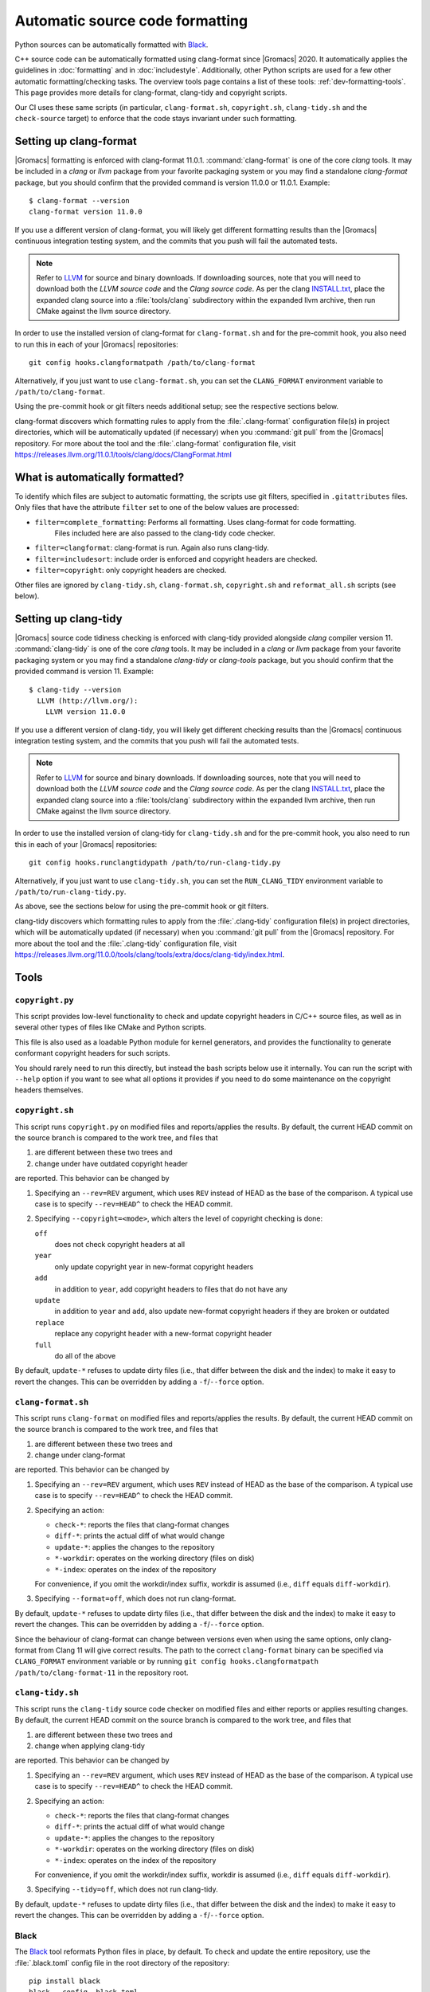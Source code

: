 .. _gmx-codeformatting:

Automatic source code formatting
================================

.. highlight:: bash

Python sources can be automatically formatted with
`Black <https://black.readthedocs.io/en/stable/>`__.

C++ source code can be automatically formatted using clang-format
since |Gromacs| 2020.
It automatically applies the guidelines in :doc:`formatting` and in
:doc:`includestyle`.
Additionally, other Python scripts are used for a few other automatic
formatting/checking tasks.  The overview tools page contains a list of these
tools: :ref:`dev-formatting-tools`.
This page provides more details for clang-format, clang-tidy and copyright scripts.

Our CI uses these same scripts (in particular, ``clang-format.sh``,
``copyright.sh``, ``clang-tidy.sh`` and the ``check-source`` target) to enforce that
the code stays invariant under such formatting.

.. _gmx-clang-format:

Setting up clang-format
-----------------------

|Gromacs| formatting is enforced with clang-format 11.0.1.
:command:`clang-format` is one of the core *clang* tools.
It may be included in a *clang* or *llvm* package from your favorite packaging
system or you may find a standalone *clang-format* package,
but you should confirm that the provided command is version 11.0.0 or 11.0.1.
Example::

    $ clang-format --version
    clang-format version 11.0.0

If you use a different version of clang-format,
you will likely get different formatting results than
the |Gromacs| continuous integration testing system,
and the commits that you push will fail the automated tests.

.. note::

    Refer to `LLVM <http://releases.llvm.org/download.html#11.0.0>`__ for
    source and binary downloads.
    If downloading sources, note that you will need to download both the
    *LLVM source code* and the *Clang source code*.
    As per the clang
    `INSTALL.txt <https://github.com/llvm/llvm-project/blob/release/11.x/clang/INSTALL.txt>`__,
    place the expanded clang source into a :file:`tools/clang` subdirectory within
    the expanded llvm archive, then run CMake against the llvm source directory.

.. todo::

    Consider referencing or providing binary packages and/or checking/managing
    the executable from an :file:`admin/` script.
    Reference: https://github.com/mongodb/mongo/blob/master/buildscripts/clang_format.py

In order to use the installed version of clang-format for ``clang-format.sh``
and for the pre-commit hook, you also need to run this in each of your |Gromacs| repositories::

  git config hooks.clangformatpath /path/to/clang-format

Alternatively, if you just want to use ``clang-format.sh``, you can set the
``CLANG_FORMAT`` environment variable to ``/path/to/clang-format``.

Using the pre-commit hook or git filters needs additional setup; see the
respective sections below.

clang-format discovers which formatting rules to apply from the
:file:`.clang-format` configuration file(s) in project directories,
which will be automatically updated (if necessary) when you :command:`git pull`
from the |Gromacs| repository.
For more about the tool and the :file:`.clang-format` configuration file,
visit https://releases.llvm.org/11.0.1/tools/clang/docs/ClangFormat.html

What is automatically formatted?
--------------------------------

To identify which files are subject to automatic formatting, the scripts use
git filters, specified in ``.gitattributes`` files.  Only files that have the
attribute ``filter`` set to one of the below values are processed:

- ``filter=complete_formatting``: Performs all formatting. Uses clang-format for code formatting.
                                  Files included here are also passed to the clang-tidy code checker.
- ``filter=clangformat``: clang-format is run. Again also runs clang-tidy.
- ``filter=includesort``: include order is enforced and copyright headers are checked.
- ``filter=copyright``: only copyright headers are checked.

Other files are ignored by ``clang-tidy.sh``, ``clang-format.sh``,
``copyright.sh`` and ``reformat_all.sh`` scripts (see below).

.. _gmx-clang-tidy:

Setting up clang-tidy
---------------------

|Gromacs| source code tidiness checking is enforced with clang-tidy provided
alongside *clang* compiler version 11.
:command:`clang-tidy` is one of the core *clang* tools.
It may be included in a *clang* or *llvm* package from your favorite packaging
system or you may find a standalone *clang-tidy* or *clang-tools* package,
but you should confirm that the provided command is version 11.
Example::

    $ clang-tidy --version
      LLVM (http://llvm.org/):
        LLVM version 11.0.0

If you use a different version of clang-tidy,
you will likely get different checking results than
the |Gromacs| continuous integration testing system,
and the commits that you push will fail the automated tests.

.. note::

    Refer to `LLVM <https://releases.llvm.org/download.html#11.0.1>`__ for
    source and binary downloads.
    If downloading sources, note that you will need to download both the
    *LLVM source code* and the *Clang source code*.
    As per the clang
    `INSTALL.txt <https://github.com/llvm/llvm-project/blob/release/11.x/clang/INSTALL.txt>`__,
    place the expanded clang source into a :file:`tools/clang` subdirectory within
    the expanded llvm archive, then run CMake against the llvm source directory.

In order to use the installed version of clang-tidy for ``clang-tidy.sh``
and for the pre-commit hook, you also need to run this in each of your |Gromacs| repositories::

  git config hooks.runclangtidypath /path/to/run-clang-tidy.py

Alternatively, if you just want to use ``clang-tidy.sh``, you can set the
``RUN_CLANG_TIDY`` environment variable to ``/path/to/run-clang-tidy.py``.

As above, see the sections below for using the pre-commit hook or git filters.

clang-tidy discovers which formatting rules to apply from the
:file:`.clang-tidy` configuration file(s) in project directories,
which will be automatically updated (if necessary) when you :command:`git pull`
from the |Gromacs| repository.
For more about the tool and the :file:`.clang-tidy` configuration file,
visit https://releases.llvm.org/11.0.0/tools/clang/tools/extra/docs/clang-tidy/index.html.

Tools
-----

``copyright.py``
^^^^^^^^^^^^^^^^

This script provides low-level functionality to check and update copyright
headers in C/C++ source files, as well as in several other types of files like
CMake and Python scripts.

This file is also used as a loadable Python module for kernel generators, and
provides the functionality to generate conformant copyright headers for such
scripts.

You should rarely need to run this
directly, but instead the bash scripts below use it internally.  You can run
the script with ``--help`` option if you want to see what all options it provides
if you need to do some maintenance on the copyright headers themselves.

``copyright.sh``
^^^^^^^^^^^^^^^^

This script runs ``copyright.py`` on modified files and reports/applies the results.
By default, the current HEAD commit on the source branch is compared to the work tree,
and files that

1. are different between these two trees and
2. change under have outdated copyright header

are reported.  This behavior can be changed by

1. Specifying an ``--rev=REV`` argument, which uses ``REV`` instead of HEAD as
   the base of the comparison.  A typical use case is to specify ``--rev=HEAD^``
   to check the HEAD commit.
2. Specifying ``--copyright=<mode>``, which alters the level of copyright
   checking is done:

   ``off``
     does not check copyright headers at all
   ``year``
     only update copyright year in new-format copyright headers
   ``add``
     in addition to ``year``, add copyright headers to files that do not
     have any
   ``update``
     in addition to ``year`` and ``add``, also update new-format copyright
     headers if they are broken or outdated
   ``replace``
     replace any copyright header with a new-format copyright header
   ``full``
     do all of the above

By default, ``update-*`` refuses to update dirty files (i.e., that differ
between the disk and the index) to make it easy to revert the changes.
This can be overridden by adding a ``-f``/``--force`` option.

``clang-format.sh``
^^^^^^^^^^^^^^^^^^^

This script runs ``clang-format`` on modified files and reports/applies the results.
By default, the current HEAD commit on the source branch is compared to the work tree,
and files that

1. are different between these two trees and
2. change under clang-format

are reported.  This behavior can be changed by

1. Specifying an ``--rev=REV`` argument, which uses ``REV`` instead of HEAD as
   the base of the comparison.  A typical use case is to specify ``--rev=HEAD^``
   to check the HEAD commit.
2. Specifying an action:

   - ``check-*``:   reports the files that clang-format changes
   - ``diff-*``:    prints the actual diff of what would change
   - ``update-*``:  applies the changes to the repository
   - ``*-workdir``: operates on the working directory (files on disk)
   - ``*-index``:   operates on the index of the repository

   For convenience, if you omit the workdir/index suffix, workdir is assumed
   (i.e., ``diff`` equals ``diff-workdir``).
3. Specifying ``--format=off``, which does not run clang-format.

By default, ``update-*`` refuses to update dirty files (i.e., that differ
between the disk and the index) to make it easy to revert the changes.
This can be overridden by adding a ``-f``/``--force`` option.

Since the behaviour of clang-format can change between versions even when using the same options,
only clang-format from Clang 11 will give correct results. The path to the correct ``clang-format``
binary can be specified via ``CLANG_FORMAT`` environment variable or by running
``git config hooks.clangformatpath /path/to/clang-format-11`` in the repository root.

``clang-tidy.sh``
^^^^^^^^^^^^^^^^^

This script runs the ``clang-tidy`` source code checker on modified files
and either reports or applies resulting changes. By default, the current
HEAD commit on the source branch is compared to the work tree,
and files that

1. are different between these two trees and
2. change when applying clang-tidy

are reported. This behavior can be changed by

1. Specifying an ``--rev=REV`` argument, which uses ``REV`` instead of HEAD as
   the base of the comparison.  A typical use case is to specify ``--rev=HEAD^``
   to check the HEAD commit.
2. Specifying an action:

   - ``check-*``:   reports the files that clang-format changes
   - ``diff-*``:    prints the actual diff of what would change
   - ``update-*``:  applies the changes to the repository
   - ``*-workdir``: operates on the working directory (files on disk)
   - ``*-index``:   operates on the index of the repository

   For convenience, if you omit the workdir/index suffix, workdir is assumed
   (i.e., ``diff`` equals ``diff-workdir``).
3. Specifying ``--tidy=off``, which does not run clang-tidy.

By default, ``update-*`` refuses to update dirty files (i.e., that differ
between the disk and the index) to make it easy to revert the changes.
This can be overridden by adding a ``-f``/``--force`` option.

Black
^^^^^

The `Black <https://black.readthedocs.io/>`__ tool reformats Python files in
place, by default. To check and update the entire repository, use the
:file:`.black.toml` config file in the root directory of the repository::

    pip install black
    black --config .black.toml .

git pre-commit hook
^^^^^^^^^^^^^^^^^^^

If you want to run ``copyright.sh``, ``clang-tidy.sh`` and/or
``clang-format.sh`` automatically for changes you make, you can
configure a pre-commit hook using ``admin/git-pre-commit``:

1. Copy the ``git-pre-commit`` script to .git/hooks/pre-commit.

2. Specify the paths to ``run-clang-tidy`` and ``clang-format`` for the hook if you have not already done
   so::

     git config hooks.runclangtidypath /path/to/run-clang-tidy.py
     git config hooks.clangformatpath /path/to/clang-format

3. Set the operation modes for the hook::

     git config hooks.clangtidymode check
     git config hooks.clangformatmode check
     git config hooks.copyrightmode  update

With this configuration, all source files modified in the commit are run
through the code formatting tool, are checked with clang-tidy
and also checked for correct copyright headers.
If any file would be changed by ``clang-tidy.sh``, ``clang-format.sh`` or ``copyright.sh``,
the names of those files are reported and the commit is prevented.
The issues can be fixed by running the scripts manually.

To disable the hook without removing the ``pre-commit`` file, you can set ::

  git config hooks.clangtidymode off
  git config hooks.copyrightmode off
  git config hooks.clangformatmode off

To disable it temporarily for a commit, set NO_FORMAT_CHECK environment
variable.  For example, ::

    NO_FORMAT_CHECK=1 git commit -a

You can also run ``git commit --no-verify``, but that also disables other hooks.

Note that when you run ``git commit --amend``, the hook is only run for the
changes that are getting amended, not for the whole commit.  During a rebase,
the hook is not run.

The actual work is done by the ``admin/clang-tidy.sh``, ``admin/clang-format.sh``
and ``admin/copyright.sh`` scripts, which get run with the ``check-index`` action,
and with ``--copyright`` and ``--format`` getting set according
to the ``git config`` settings.

``reformat_all.sh``
^^^^^^^^^^^^^^^^^^^

This script runs clang-format, ``copyright.py``, or the include sorter for all
applicable files in the source tree.  See ``reformat_all.sh -h`` for the
invocation.

The script can also produce the list of files for which these commands would be
run.  To do this, specify ``list-files`` on the command line and use
``--filter=<type>`` to specify which command to get the file list for.  This can
be used together with, e.g., ``xargs`` to run other scripts on the same set of
files.

For all the operations, it is also possible to apply patters (of the same style
that various git commands accept, i.e., ``src/*.cpp`` matches all ``.cpp`` files
recursively under ``src/``).  The patterns can be specified with
``--pattern=<pattern>``, and multiple ``--pattern`` arguments can be given.

``-f``/``--force`` is necessary if the working tree and
the git index do not match.


Using git filters
-----------------

An alternative to using a pre-commit hook to automatically apply uncrustify or
clang-format on changes is to use a git filter (does not require either of the scripts,
only the ``.gitattributes`` file).  You can run ::

  git config filter.clangformat.clean \
      "/path/to/clang-format -i"

To configure a filter for all files that specify ``filter=complete_formatting`` attribute
that indicates that all formatting steps should be performed.

The pre-commit hook + manually running the scripts gives better/more
intuitive control (with the filter, it is possible to have a work tree that is
different from HEAD and still have an empty ``git diff``) and provides better
performance for changes that modify many files.  It is the only way that
currently also checks the copyright headers.

The filter allows one to transparently merge branches that have not been run
through the source checkers, and is applied more consistently (the pre-commit hook is
not run for every commit, e.g., during a rebase).
